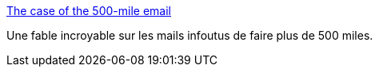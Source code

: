 :jbake-type: post
:jbake-status: published
:jbake-title: The case of the 500-mile email
:jbake-tags: réseau,email,communication,_mois_juin,_année_2015
:jbake-date: 2015-06-03
:jbake-depth: ../
:jbake-uri: shaarli/1433331306000.adoc
:jbake-source: https://nicolas-delsaux.hd.free.fr/Shaarli?searchterm=http%3A%2F%2Fwww.ibiblio.org%2Fharris%2F500milemail.html&searchtags=r%C3%A9seau+email+communication+_mois_juin+_ann%C3%A9e_2015
:jbake-style: shaarli

http://www.ibiblio.org/harris/500milemail.html[The case of the 500-mile email]

Une fable incroyable sur les mails infoutus de faire plus de 500 miles.
